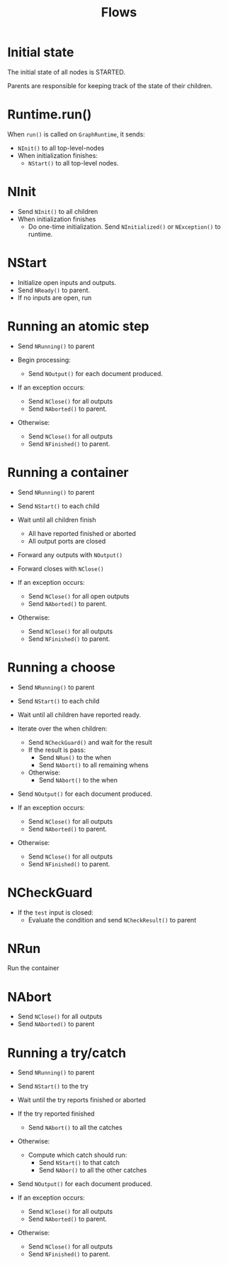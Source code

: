 #+TITLE: Flows

* Initial state

  The initial state of all nodes is STARTED.

  Parents are responsible for keeping track of the state of their children.

* Runtime.run()

  When ~run()~ is called on ~GraphRuntime~, it sends:

  + ~NInit()~ to all top-level-nodes
  + When initialization finishes:
    + ~NStart()~ to all top-level nodes.

* NInit

  + Send ~NInit()~ to all children
  + When initialization finishes
    + Do one-time initialization. Send ~NInitialized()~ or ~NException()~ to runtime.

* NStart

  + Initialize open inputs and outputs.
  + Send ~NReady()~ to parent.
  + If no inputs are open, run

* Running an atomic step

  + Send ~NRunning()~ to parent

  + Begin processing:
    + Send ~NOutput()~ for each document produced.

  + If an exception occurs:
    + Send ~NClose()~ for all outputs
    + Send ~NAborted()~ to parent.

  + Otherwise:
    + Send ~NClose()~ for all outputs
    + Send ~NFinished()~ to parent.

* Running a container

  + Send ~NRunning()~ to parent
  + Send ~NStart()~ to each child
  + Wait until all children finish
    + All have reported finished or aborted
    + All output ports are closed
  + Forward any outputs with ~NOutput()~
  + Forward closes with ~NClose()~

  + If an exception occurs:
    + Send ~NClose()~ for all open outputs
    + Send ~NAborted()~ to parent.

  + Otherwise:
    + Send ~NClose()~ for all outputs
    + Send ~NFinished()~ to parent.

* Running a choose

  + Send ~NRunning()~ to parent
  + Send ~NStart()~ to each child
  + Wait until all children have reported ready.

  + Iterate over the when children:
    + Send ~NCheckGuard()~ and wait for the result
    + If the result is pass:
      + Send ~NRun()~ to the when
      + Send ~NAbort()~ to all remaining whens
    + Otherwise:
      + Send ~NAbort()~ to the when

  + Send ~NOutput()~ for each document produced.

  + If an exception occurs:
    + Send ~NClose()~ for all outputs
    + Send ~NAborted()~ to parent.

  + Otherwise:
    + Send ~NClose()~ for all outputs
    + Send ~NFinished()~ to parent.

* NCheckGuard

  + If the ~test~ input is closed:
    + Evaluate the condition and send ~NCheckResult()~ to parent

* NRun

  Run the container

* NAbort

  + Send ~NClose()~ for all outputs
  + Send ~NAborted()~ to parent

* Running a try/catch

  + Send ~NRunning()~ to parent
  + Send ~NStart()~ to the try
  + Wait until the try reports finished or aborted

  + If the try reported finished
    + Send ~NAbort()~ to all the catches
  + Otherwise:
    + Compute which catch should run:
      + Send ~NStart()~ to that catch
      + Send ~NAbor()~ to all the other catches

  + Send ~NOutput()~ for each document produced.

  + If an exception occurs:
    + Send ~NClose()~ for all outputs
    + Send ~NAborted()~ to parent.

  + Otherwise:
    + Send ~NClose()~ for all outputs
    + Send ~NFinished()~ to parent.
